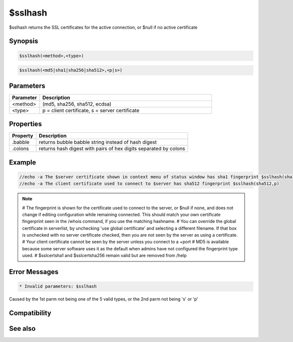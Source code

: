 $sslhash
========

$sslhash returns the SSL certificates for the active connection, or $null if no active certificate

Synopsis
--------

.. code:: text

    $sslhash(<method>,<type>)

.. code:: text

    $sslhash(<md5|sha1|sha256|sha512>,<p|s>)

Parameters
----------

.. list-table::
    :widths: 15 85
    :header-rows: 1

    * - Parameter
      - Description
    * - <method>
      - (md5, sha256, sha512, ecdsa)
    * - <type>
      - p = client certificate, s = server certificate

Properties
----------

.. list-table::
    :widths: 15 85
    :header-rows: 1

    * - Property
      - Description
    * - .babble
      - returns bubble babble string instead of hash digest
    * - .colons
      - returns hash digest with pairs of hex digits separated by colons

Example
-------

.. code:: text

    //echo -a The $server certificate shown in context menu of status window has sha1 fingerprint $sslhash(sha1,s).colons
    //echo -a The client certificate used to connect to $server has sha512 fingerprint $sslhash(sha512,p)

.. note:: 
    # The fingerprint is shown for the certificate used to connect to the server, or $null if none, and does not change if editing configuration while remaining connected. This should match your own certificate fingerprint seen in the /whois command, if you use the matching hashname.
    # You can override the global certificate in serverlist, by unchecking 'use global certificate' and selecting a different filename. If that box is unchecked with no server certificate checked, then you are not seen by the server as using a certificate.
    # Your client certificate cannot be seen by the server unless you connect to a +port
    # MD5 is available because some server software uses it as the default when admins have not configured the fingerprint type used.
    # $sslcertsha1 and $sslcertsha256 remain valid but are removed from /help

Error Messages
--------------

.. code:: text

    * Invalid parameters: $sslhash

Caused by the 1st parm not being one of the 5 valid types, or the 2nd parm not being 's' or 'p'

Compatibility
-------------

.. compatibility:: 7.68

See also
--------

.. hlist::
    :columns: 4

    * :doc:`$sslcertsha1 </identifiers/sslcertsha1>`
    * :doc:`$sslcertsha256 </identifiers/sslcertsha256>`

